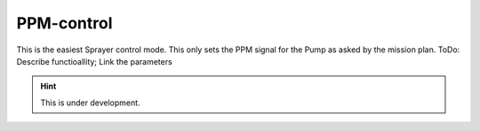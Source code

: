 PPM-control
###########

This is the easiest Sprayer control mode. This only sets the PPM signal for the Pump as asked by the mission plan. 
ToDo: Describe functioallity; Link the parameters

.. hint::

   This is under development.

